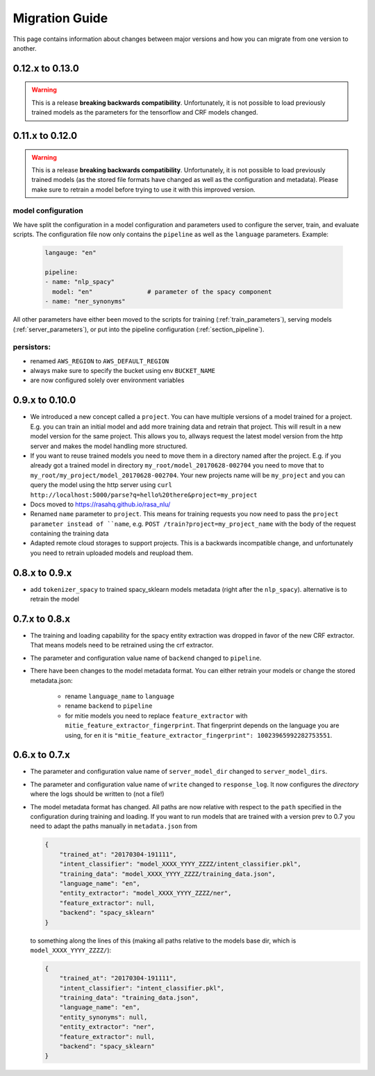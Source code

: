 Migration Guide
===============
This page contains information about changes between major versions and
how you can migrate from one version to another.

0.12.x to 0.13.0
----------------

.. warning::

  This is a release **breaking backwards compatibility**.
  Unfortunately, it is not possible to load previously trained models as
  the parameters for the tensorflow and CRF models changed.



0.11.x to 0.12.0
----------------

.. warning::

  This is a release **breaking backwards compatibility**.
  Unfortunately, it is not possible to load
  previously trained models (as the stored file formats have changed as
  well as the configuration and metadata). Please make sure to retrain
  a model before trying to use it with this improved version.

model configuration
~~~~~~~~~~~~~~~~~~~
We have split the configuration in a model configuration and parameters used
to configure the server, train, and evaluate scripts. The configuration
file now only contains the ``pipeline`` as well as the ``language``
parameters. Example:

  .. code-block:: yaml

      langauge: "en"

      pipeline:
      - name: "nlp_spacy"
        model: "en"               # parameter of the spacy component
      - name: "ner_synonyms"


All other parameters have either been moved to the scripts
for training (:ref:`train_parameters`), serving models
(:ref:`server_parameters`), or put into the pipeline
configuration (:ref:`section_pipeline`).

persistors:
~~~~~~~~~~~
- renamed ``AWS_REGION`` to ``AWS_DEFAULT_REGION``
- always make sure to specify the bucket using env ``BUCKET_NAME``
- are now configured solely over environment variables

0.9.x to 0.10.0
---------------
- We introduced a new concept called a ``project``. You can have multiple versions
  of a model trained for a project. E.g. you can train an initial model and
  add more training data and retrain that project. This will result in a new
  model version for the same project. This allows you to, allways request
  the latest model version from the http server and makes the model handling
  more structured.
- If you want to reuse trained models you need to move them in a directory named
  after the project. E.g. if you already got a trained model in directory ``my_root/model_20170628-002704``
  you need to move that to ``my_root/my_project/model_20170628-002704``. Your
  new projects name will be ``my_project`` and you can query the model using the
  http server using ``curl http://localhost:5000/parse?q=hello%20there&project=my_project``
- Docs moved to https://rasahq.github.io/rasa_nlu/
- Renamed ``name`` parameter to ``project``. This means for training requests you now need to pass the ``project parameter
  instead of ``name``, e.g. ``POST /train?project=my_project_name`` with the body of the
  request containing the training data
- Adapted remote cloud storages to support projects. This is a backwards incompatible change,
  and unfortunately you need to retrain uploaded models and reupload them.

0.8.x to 0.9.x
---------------
- add ``tokenizer_spacy`` to trained spacy_sklearn models metadata (right after the ``nlp_spacy``). alternative is to retrain the model

0.7.x to 0.8.x
---------------

- The training and loading capability for the spacy entity extraction was dropped in favor of the new CRF extractor. That means models need to be retrained using the crf extractor.

- The parameter and configuration value name of ``backend`` changed to ``pipeline``.

- There have been changes to the model metadata format. You can either retrain your models or change the stored
  metadata.json:

    - rename ``language_name`` to ``language``
    - rename ``backend`` to ``pipeline``
    - for mitie models you need to replace ``feature_extractor`` with ``mitie_feature_extractor_fingerprint``.
      That fingerprint depends on the language you are using, for ``en`` it
      is ``"mitie_feature_extractor_fingerprint": 10023965992282753551``.

0.6.x to 0.7.x
--------------

- The parameter and configuration value name of ``server_model_dir`` changed to ``server_model_dirs``.

- The parameter and configuration value name of ``write`` changed to ``response_log``. It now configures the
  *directory* where the logs should be written to (not a file!)

- The model metadata format has changed. All paths are now relative with respect to the ``path`` specified in the
  configuration during training and loading. If you want to run models that are trained with a
  version prev to 0.7 you need to adapt the paths manually in ``metadata.json`` from

  .. code-block:: json

      {
          "trained_at": "20170304-191111",
          "intent_classifier": "model_XXXX_YYYY_ZZZZ/intent_classifier.pkl",
          "training_data": "model_XXXX_YYYY_ZZZZ/training_data.json",
          "language_name": "en",
          "entity_extractor": "model_XXXX_YYYY_ZZZZ/ner",
          "feature_extractor": null,
          "backend": "spacy_sklearn"
      }

  to something along the lines of this (making all paths relative to the models base dir, which is ``model_XXXX_YYYY_ZZZZ/``):

  .. code-block:: json

      {
          "trained_at": "20170304-191111",
          "intent_classifier": "intent_classifier.pkl",
          "training_data": "training_data.json",
          "language_name": "en",
          "entity_synonyms": null,
          "entity_extractor": "ner",
          "feature_extractor": null,
          "backend": "spacy_sklearn"
      }
